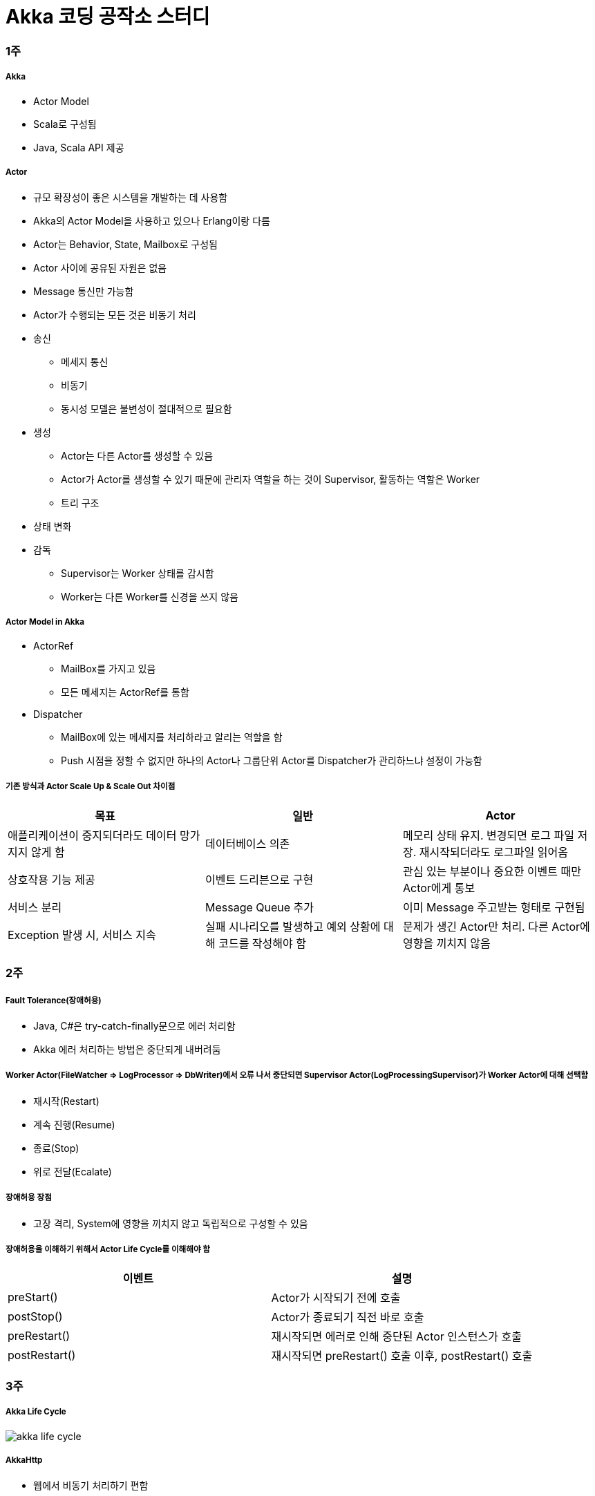 = Akka 코딩 공작소 스터디

=== 1주

===== Akka
* Actor Model
* Scala로 구성됨
* Java, Scala API 제공 

===== Actor
* 규모 확장성이 좋은 시스템을 개발하는 데 사용함
* Akka의 Actor Model을 사용하고 있으나 Erlang이랑 다름
* Actor는 Behavior, State, Mailbox로 구성됨
* Actor 사이에 공유된 자원은 없음
* Message 통신만 가능함
* Actor가 수행되는 모든 것은 비동기 처리
* 송신
** 메세지 통신
** 비동기
** 동시성 모델은 불변성이 절대적으로 필요함
* 생성
** Actor는 다른 Actor를 생성할 수 있음
** Actor가 Actor를 생성할 수 있기 때문에 관리자 역할을 하는 것이 Supervisor, 활동하는 역할은 Worker
** 트리 구조
* 상태 변화
* 감독 
** Supervisor는 Worker 상태를 감시함
** Worker는 다른 Worker를 신경을 쓰지 않음

===== Actor Model in Akka
* ActorRef
** MailBox를 가지고 있음
** 모든 메세지는 ActorRef를 통함
* Dispatcher
** MailBox에 있는 메세지를 처리하라고 알리는 역할을 함
** Push 시점을 정할 수 없지만 하나의 Actor나 그룹단위 Actor를 Dispatcher가 관리하느냐 설정이 가능함

===== 기존 방식과 Actor Scale Up & Scale Out 차이점
|===
| 목표 | 일반 | Actor 

| 애플리케이션이 중지되더라도 데이터 망가지지 않게 함 
| 데이터베이스 의존 
| 메모리 상태 유지. 변경되면 로그 파일 저장. 재시작되더라도 로그파일 읽어옴

| 상호작용 기능 제공
| 이벤트 드리븐으로 구현
| 관심 있는 부분이나 중요한 이벤트 때만 Actor에게 통보

| 서비스 분리
| Message Queue 추가
| 이미 Message 주고받는 형태로 구현됨

| Exception 발생 시, 서비스 지속
| 실패 시나리오를 발생하고 예외 상황에 대해 코드를 작성해야 함
| 문제가 생긴 Actor만 처리. 다른 Actor에 영향을 끼치지 않음
|===

=== 2주

===== Fault Tolerance(장애허용)
* Java, C#은 try-catch-finally문으로 에러 처리함
* Akka 에러 처리하는 방법은 중단되게 내버려둠

===== Worker Actor(FileWatcher => LogProcessor => DbWriter)에서 오류 나서 중단되면 Supervisor Actor(LogProcessingSupervisor)가 Worker Actor에 대해 선택함
* 재시작(Restart)
* 계속 진행(Resume)
* 종료(Stop)
* 위로 전달(Ecalate)

===== 장애허용 장점
* 고장 격리, System에 영향을 끼치지 않고 독립적으로 구성할 수 있음

===== 장애허용을 이해하기 위해서 Actor Life Cycle를 이해해야 함
|===
| 이벤트 | 설명

| preStart()
| Actor가 시작되기 전에 호출

| postStop()
| Actor가 종료되기 직전 바로 호출

| preRestart() 
| 재시작되면 에러로 인해 중단된 Actor 인스턴스가 호출

| postRestart()
| 재시작되면 preRestart() 호출 이후, postRestart() 호출
|===

=== 3주 

===== Akka Life Cycle

image::./image/akka-life-cycle.png[]

===== AkkaHttp
* 웹에서 비동기 처리하기 편함

=== 4주

===== Akka Future
* _미래 어느 시점에서 사용 가능한 함수를 담아두는 용기_
* 결과에 대한 비동기적으로 처리함
* 자원 활용 최대화, 불필요한 지연 시간을 최소화
* Future를 이용하면 결과를 다른 코드로 정의할 수 있음
* Future는 함수의 결과를 표현하는 것
* Future 안에서 Actor가 변경 가능한 상태를 참조하는 것은 피해야 함
* Actor는 반드시 Ask 함수의 반환 값으로 Future를 사용해야 되며, Future 결과를 pipe 패턴을 이용하여 Send 할 수 있음

image::./image/actor-future.png[]

===== Java Future와 비교
* Java Future는 polling이 필요하며 블로킹은 get메서드를 사용해야 함
* Scala Future는 블로킹이나 폴링이 필요하지 않으며 함수 결과를 조합할 수 있음
* Java8 => CompletableFuture<T>가 오히려 비슷

=== 스터디를 진행하고 알게 된 부분 정리
* Actor 개념
* Akka가 무엇인지 접해볼 수 있었음
* AkkaHttp를 이용해 웹에도 적용할 수 있다는 사실을 알게 됨

=== 참고 
* https://www.slideshare.net/jbugkorea/ss-39607946[Actor Model]